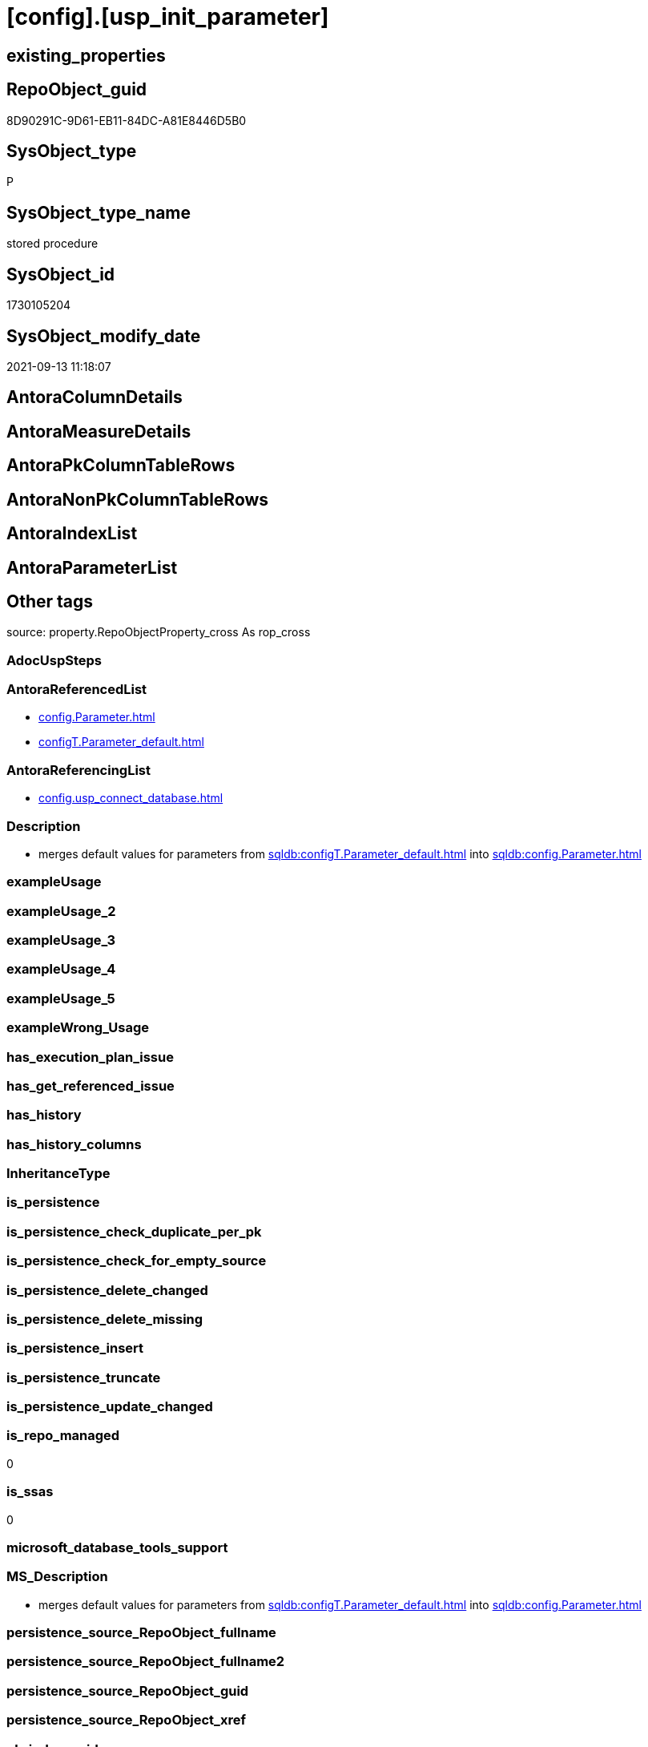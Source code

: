 = [config].[usp_init_parameter]

== existing_properties

// tag::existing_properties[]
:ExistsProperty--antorareferencedlist:
:ExistsProperty--antorareferencinglist:
:ExistsProperty--description:
:ExistsProperty--is_repo_managed:
:ExistsProperty--is_ssas:
:ExistsProperty--ms_description:
:ExistsProperty--referencedobjectlist:
:ExistsProperty--sql_modules_definition:
// end::existing_properties[]

== RepoObject_guid

// tag::RepoObject_guid[]
8D90291C-9D61-EB11-84DC-A81E8446D5B0
// end::RepoObject_guid[]

== SysObject_type

// tag::SysObject_type[]
P 
// end::SysObject_type[]

== SysObject_type_name

// tag::SysObject_type_name[]
stored procedure
// end::SysObject_type_name[]

== SysObject_id

// tag::SysObject_id[]
1730105204
// end::SysObject_id[]

== SysObject_modify_date

// tag::SysObject_modify_date[]
2021-09-13 11:18:07
// end::SysObject_modify_date[]

== AntoraColumnDetails

// tag::AntoraColumnDetails[]

// end::AntoraColumnDetails[]

== AntoraMeasureDetails

// tag::AntoraMeasureDetails[]

// end::AntoraMeasureDetails[]

== AntoraPkColumnTableRows

// tag::AntoraPkColumnTableRows[]

// end::AntoraPkColumnTableRows[]

== AntoraNonPkColumnTableRows

// tag::AntoraNonPkColumnTableRows[]

// end::AntoraNonPkColumnTableRows[]

== AntoraIndexList

// tag::AntoraIndexList[]

// end::AntoraIndexList[]

== AntoraParameterList

// tag::AntoraParameterList[]

// end::AntoraParameterList[]

== Other tags

source: property.RepoObjectProperty_cross As rop_cross


=== AdocUspSteps

// tag::adocuspsteps[]

// end::adocuspsteps[]


=== AntoraReferencedList

// tag::antorareferencedlist[]
* xref:config.Parameter.adoc[]
* xref:configT.Parameter_default.adoc[]
// end::antorareferencedlist[]


=== AntoraReferencingList

// tag::antorareferencinglist[]
* xref:config.usp_connect_database.adoc[]
// end::antorareferencinglist[]


=== Description

// tag::description[]

* merges default values for parameters from xref:sqldb:configT.Parameter_default.adoc[] into xref:sqldb:config.Parameter.adoc[]
// end::description[]


=== exampleUsage

// tag::exampleusage[]

// end::exampleusage[]


=== exampleUsage_2

// tag::exampleusage_2[]

// end::exampleusage_2[]


=== exampleUsage_3

// tag::exampleusage_3[]

// end::exampleusage_3[]


=== exampleUsage_4

// tag::exampleusage_4[]

// end::exampleusage_4[]


=== exampleUsage_5

// tag::exampleusage_5[]

// end::exampleusage_5[]


=== exampleWrong_Usage

// tag::examplewrong_usage[]

// end::examplewrong_usage[]


=== has_execution_plan_issue

// tag::has_execution_plan_issue[]

// end::has_execution_plan_issue[]


=== has_get_referenced_issue

// tag::has_get_referenced_issue[]

// end::has_get_referenced_issue[]


=== has_history

// tag::has_history[]

// end::has_history[]


=== has_history_columns

// tag::has_history_columns[]

// end::has_history_columns[]


=== InheritanceType

// tag::inheritancetype[]

// end::inheritancetype[]


=== is_persistence

// tag::is_persistence[]

// end::is_persistence[]


=== is_persistence_check_duplicate_per_pk

// tag::is_persistence_check_duplicate_per_pk[]

// end::is_persistence_check_duplicate_per_pk[]


=== is_persistence_check_for_empty_source

// tag::is_persistence_check_for_empty_source[]

// end::is_persistence_check_for_empty_source[]


=== is_persistence_delete_changed

// tag::is_persistence_delete_changed[]

// end::is_persistence_delete_changed[]


=== is_persistence_delete_missing

// tag::is_persistence_delete_missing[]

// end::is_persistence_delete_missing[]


=== is_persistence_insert

// tag::is_persistence_insert[]

// end::is_persistence_insert[]


=== is_persistence_truncate

// tag::is_persistence_truncate[]

// end::is_persistence_truncate[]


=== is_persistence_update_changed

// tag::is_persistence_update_changed[]

// end::is_persistence_update_changed[]


=== is_repo_managed

// tag::is_repo_managed[]
0
// end::is_repo_managed[]


=== is_ssas

// tag::is_ssas[]
0
// end::is_ssas[]


=== microsoft_database_tools_support

// tag::microsoft_database_tools_support[]

// end::microsoft_database_tools_support[]


=== MS_Description

// tag::ms_description[]

* merges default values for parameters from xref:sqldb:configT.Parameter_default.adoc[] into xref:sqldb:config.Parameter.adoc[]
// end::ms_description[]


=== persistence_source_RepoObject_fullname

// tag::persistence_source_repoobject_fullname[]

// end::persistence_source_repoobject_fullname[]


=== persistence_source_RepoObject_fullname2

// tag::persistence_source_repoobject_fullname2[]

// end::persistence_source_repoobject_fullname2[]


=== persistence_source_RepoObject_guid

// tag::persistence_source_repoobject_guid[]

// end::persistence_source_repoobject_guid[]


=== persistence_source_RepoObject_xref

// tag::persistence_source_repoobject_xref[]

// end::persistence_source_repoobject_xref[]


=== pk_index_guid

// tag::pk_index_guid[]

// end::pk_index_guid[]


=== pk_IndexPatternColumnDatatype

// tag::pk_indexpatterncolumndatatype[]

// end::pk_indexpatterncolumndatatype[]


=== pk_IndexPatternColumnName

// tag::pk_indexpatterncolumnname[]

// end::pk_indexpatterncolumnname[]


=== pk_IndexSemanticGroup

// tag::pk_indexsemanticgroup[]

// end::pk_indexsemanticgroup[]


=== ReferencedObjectList

// tag::referencedobjectlist[]
* [config].[Parameter]
* [configT].[Parameter_default]
// end::referencedobjectlist[]


=== usp_persistence_RepoObject_guid

// tag::usp_persistence_repoobject_guid[]

// end::usp_persistence_repoobject_guid[]


=== UspExamples

// tag::uspexamples[]

// end::uspexamples[]


=== UspParameters

// tag::uspparameters[]

// end::uspparameters[]

== Boolean Attributes

source: property.RepoObjectProperty WHERE property_int = 1

// tag::boolean_attributes[]

// end::boolean_attributes[]

== sql_modules_definition

// tag::sql_modules_definition[]
[%collapsible]
=======
[source,sql]
----

/*
<<property_start>>MS_Description
* merges default values for parameters from xref:sqldb:configT.Parameter_default.adoc[] into xref:sqldb:config.Parameter.adoc[]
<<property_end>>
*/
CREATE Procedure config.usp_init_parameter
As
--
Insert Into config.Parameter
(
    Parameter_name
  , sub_Parameter
  , Parameter_desciption
  , Parameter_default_value
)
Select
    T1.Parameter_name
  , T1.sub_Parameter
  , T1.Parameter_desciption
  , T1.Parameter_default_value
From
    configT.Parameter_default As T1
Where
    Not Exists
(
    Select
        1
    From
        config.Parameter As target
    Where
        target.Parameter_name    = T1.Parameter_name
        And target.sub_Parameter = T1.sub_Parameter
);

Update
    T2
Set
    T2.Parameter_desciption = source.Parameter_desciption
  , T2.Parameter_default_value = source.Parameter_default_value
From
    config.Parameter              As T2
    Inner Join
        configT.Parameter_default As source
            On
            source.Parameter_name    = T2.Parameter_name
            And source.sub_Parameter = T2.sub_Parameter
Where
    --we need case sensitive compairison
    T2.Parameter_desciption Collate SQL_Latin1_General_CP1_CS_AS       <> source.Parameter_desciption Collate SQL_Latin1_General_CP1_CS_AS
    Or
    (
        T2.Parameter_desciption Is Null
        And Not source.Parameter_desciption Is Null
    )
    Or
    (
        Not T2.Parameter_desciption Is Null
        And source.Parameter_desciption Is Null
    )
    Or T2.Parameter_default_value Collate SQL_Latin1_General_CP1_CS_AS <> source.Parameter_default_value Collate SQL_Latin1_General_CP1_CS_AS
    Or
    (
        T2.Parameter_default_value Is Null
        And Not source.Parameter_default_value Is Null
    )
    Or
    (
        Not T2.Parameter_default_value Is Null
        And source.Parameter_default_value Is Null
    );

----
=======
// end::sql_modules_definition[]


